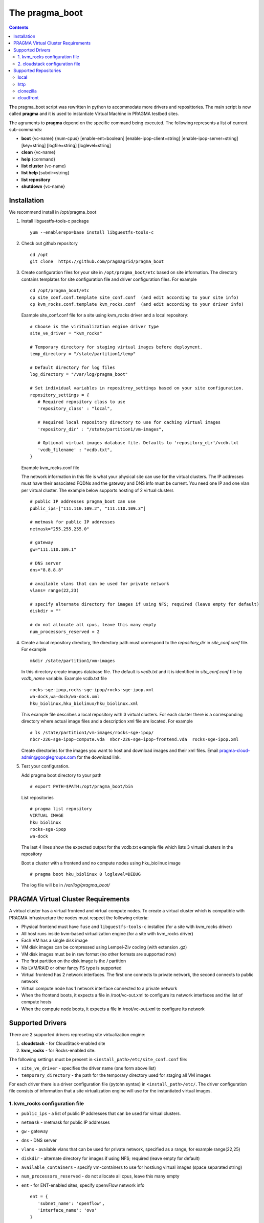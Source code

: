 .. highlight:: rest

The pragma_boot 
----------------------
.. contents::

The pragma_boot script was rewritten in python to accommodate more drivers and
reposittories. The main script is now called **pragma**  and it is used 
to instantiate Virtual Machine in PRAGMA testbed sites.

The agruments to **pragma** depend on the specific command being executed.
The following represents a list of current sub-commands:
 
* **boot** {vc-name} {num-cpus} [enable-ent=boolean] [enable-ipop-client=string] [enable-ipop-server=string] [key=string] [logfile=string] [loglevel=string] 
* **clean** {vc-name} 
* **help** {command} 
* **list cluster** {vc-name} 
* **list help** [subdir=string] 
* **list repository** 
* **shutdown** {vc-name} 

Installation
==============
We recommend install in /opt/pragma_boot

#. Install libguestfs-tools-c package ::

     yum --enablerepo=base install libguestfs-tools-c

#. Check out github repository ::

     cd /opt
     git clone  https://github.com/pragmagrid/pragma_boot

#. Create configuration files for your site  in ``/opt/pragma_boot/etc`` based on site information. 
   The directory contains templates for site configuration file and driver configuration files. 
   For example ::

     cd /opt/pragma_boot/etc 
     cp site_conf.conf.template site_conf.conf  (and edit according to your site info) 
     cp kvm_rocks.conf.template kvm_rocks.conf  (and edit according to your driver info) 
   
   Example site_conf.conf file  for a site using kvm_rocks driver and a local repository::
   
     # Choose is the viritualization engine driver type
     site_ve_driver = "kvm_rocks"

     # Temporary directory for staging virtual images before deployment.
     temp_directory = "/state/partition1/temp"

     # Default directory for log files
     log_directory = "/var/log/pragma_boot"

     # Set individual variables in repositroy_settings based on your site configuration.
     repository_settings = {
        # Required repository class to use
        'repository_class' : "local", 

        # Required local repository directory to use for caching virtual images 
        'repository_dir' : "/state/partition1/vm-images",

        # Optional virtual images database file. Defaults to 'repository_dir'/vcdb.txt 
        'vcdb_filename' : "vcdb.txt",
     }

   Example kvm_rocks.conf file 
   
   The network information in this file is what your physical site can use for the virtual clusters. 
   The IP addresses must have their associated FQDNs and the gateway and DNS info must be current. 
   You need one IP and one vlan per virtual cluster. The example below supports hosting of 2 virtual clusters ::
   
     # public IP addresses pragma_boot can use
     public_ips=["111.110.109.2", "111.110.109.3"]

     # metmask for public IP addresses
     netmask="255.255.255.0"

     # gateway 
     gw="111.110.109.1"

     # DNS server
     dns="8.8.8.8"

     # available vlans that can be used for private network
     vlans= range(22,23)

     # specify alternate directory for images if using NFS; required (leave empty for default)
     diskdir = ""

     # do not allocate all cpus, leave this many empty
     num_processors_reserved = 2

#. Create a local repository directory, the directory path  must correspond to the `repository_dir` in `site_conf.conf` file. 
   For example ::

     mkdir /state/partition1/vm-images 
   
   In this directory create images database file. The default is `vcdb.txt` and it is identified in `site_conf.conf` file
   by `vcdb_name` variable.  Example vcdb.txt file ::
   
      rocks-sge-ipop,rocks-sge-ipop/rocks-sge-ipop.xml
      wa-dock,wa-dock/wa-dock.xml
      hku_biolinux,hku_biolinux/hku_biolinux.xml

   This example file  describes a local repository with 3 virtual clusters. For each  cluster there is a corresponding directory 
   where actual image files and a description xml file are located. For example ::
   
       # ls /state/partition1/vm-images/rocks-sge-ipop/
       nbcr-226-sge-ipop-compute.vda  nbcr-226-sge-ipop-frontend.vda  rocks-sge-ipop.xml

   Create  directories for the images you want to host and download images and their xml files. Email pragma-cloud-admin@googlegroups.com for the download link. 
   
#. Test your configuration. 
   
   Add pragma boot directory to your path ::
   
      # export PATH=$PATH:/opt/pragma_boot/bin
      
   List repositories  ::
  
      # pragma list repository
      VIRTUAL IMAGE
      hku_biolinux
      rocks-sge-ipop
      wa-dock

   The last 4 lines show the expected output for the vcdb.txt example file which lists 3 virtual clusters in the repository
  
   Boot a cluster with a frontend and no compute nodes using hku_biolinux image ::
  
      # pragma boot hku_biolinux 0 loglevel=DEBUG
      
   The log file will be in `/var/log/pragma_boot/`    
          
PRAGMA Virtual Cluster Requirements
==================================
A virtual cluster has a virtual frontend and virtual compute nodes. 
To create a virtual cluster which is compatible with PRAGMA infrastructure the 
nodes must respect the following criteria:

- Physical frontend must have ``fuse`` and ``libguestfs-tools-c`` installed (for a site with kvm_rocks driver)
- All host runs inside kvm-based virtualization engine (for a site with kvm_rocks driver)
- Each VM has a single disk image
- VM disk images can be compressed using Lempel-Ziv coding (with extension .gz)
- VM disk images must be in raw format (no other formats are supported now)
- The first partition on the disk image is the / partition
- No LVM/RAID or other fancy FS type is supported
- Virtual frontend has 2 network interfaces. The first one connects to private
  network, the second connects to public network
- Virtual compute node has 1 network interface connected to a private network
- When the frontend boots, it expects a file in /root/vc-out.xml 
  to configure its network interfaces and the list of compute hosts
- When the compute node boots, it expects a file in /root/vc-out.xml to configure its network

Supported Drivers 
=======================
There are 2 supported drivers represeting site virtualization engine:

#. **cloudstack** - for  CloudStack-enabled site
#. **kvm_rocks** - for Rocks-enabled site.

The following settings must be present in ``<install_path>/etc/site_conf.conf`` file:

* ``site_ve_driver``  - specifies the driver name (one form above list)
* ``temporary_directory`` -  the path for the temporary directory used for
  staging all VM images

For each driver there is a driver configuration file (pytohn syntax) in ``<install_path>/etc/``.
The driver configuration file consists of information that a site
virtualization engine will use for the instantiated virtual images.

1. kvm_rocks configuration file 
~~~~~~~~~~~~~~~~~~~~~~~~~~~~~~~
* ``public_ips`` - a list of public IP addresses that can be used for virtual clusters. 
* ``netmask`` - metmask for public IP addresses
* ``gw`` - gateway 
* ``dns`` - DNS server
* ``vlans`` - available vlans that can be used for private network, specified as a
  range, for example range(22,25)
* ``diskdir`` - alternate directory for images if using NFS; required (leave empty for default)
* ``available_containers`` - specify vm-containers to use for hostiung virtual
  images (space separated string)
* ``num_processors_reserved`` - do not allocate all cpus, leave this many empty
* ``ent`` - for ENT-enabled sites, specify openvFlow network info
  ::
     ent = {
        'subnet_name': 'openflow',
        'interface_name': 'ovs'
     }

2. cloudstack configuration file
~~~~~~~~~~~~~~~~~~~~~~~~~~~~~~~~~~
* ``baseurl`` - URL to Cloudstack REST API
* ``apikey`` and ``secretkey``  - Credentials to use Cloudstack REST API
  Go to Accounts -> <your account name> -> View users -> <your username> 
  If "API Key" and "Secret Key" are empty, click the Generate Keys icon (second icon)
* ``templatefilter`` - category of templates where VM instances are configured, for example  "community"
* ``networkoffering`` - Network offering. This is  neded for creating  of new networks for the
  virtual clusters. Theere may be multiple offerings in CloudStack. Default is
  "DefaultIsolatedNetworkOfferingWithSourceNatService"

Supported Repositories
=======================

**pragma** currently supports 4 repository classes which can be configured in the site_conf.conf file,
which has a python syntax and specifies settings for the physical site configuration. 

local
~~~~~~~~~~~~~~~~~~~~~~~~~~~~~~~~~~
Virtual images are stored on the local disk.  The following parameters is required:

* **repository_class** - Should be set to "local".

* **repository_dir** - a path to a directory containing a virtual cluster database file (vcdb) and subdirectories of libvirt files.  

* **vcdb_filename** - The name of the virtual cluster database file.  It is assumed to be relative to the repository_dir param above.  The format of the vcdb.txt file is::

  <virtual cluster name 1>,<path to libvirt xml description of virtual cluster 1>
  <virtual cluster name 2>,<path to libvirt xml description of virtual cluster 2>
  ...
  
If raw or qcow2 file images are stored in the repository, their location is assumed to be relative to the libvirt xml description of the virtual cluster.  Therefore we recommend the following sub-directory structure for the repository_dir. ::

  vcdb.txt
  virtualcluster1/
    virtualcluster1.xml
    compute.[img,raw,qcow2]
    frontend.[img,raw,qcow2]
  virtualcluster2/
    virtualcluster2.xml
    compute.[img,raw,qcow2]
    frontend.[img,raw,qcow2]
  ...
  
http
~~~~~~~~~~~~~~~~~~~~~~~~~~~~~~~~~~
Virtual images are hosted on any http/https server including Amazon S3. No authentication is supported.  The following parameters are required:

* **repository_class** - Should be set to "http".

* **repository_dir** - a path to a directory where the vdcb and images can be cached

* **vcdb_filename** - The name of the virtual cluster database file. See description in `local`_. 

* **repository_url** - Base url of the http repository. For Amazon S3, the url is https://s3.amazonaws.com/bucket_name>.  Note that for Amazon S3, the file must be publicly accessible. Do not omit http:// or https://

clonezilla
~~~~~~~~~~~~~~~~~~~~~~~~~~~~~~~~~~
The Clonezilla repository type is a remote repository similar to `http`_ except that the virtual cluster images are stored in a generic Clonezilla image format and can then be converted to any image type appropriate to your local installation (e.g., zvol, raw, qcow2) using the `Clonezilla <http://clonezilla.org/>`_ tool.  The default remote clonezilla repository can be found in `Google Drive <https://drive.google.com/drive/u/0/folders/0B3cw7uKWQ3fXcmdfRHBCTV9KaUU>`_.

To use the Clonezilla repository, the following dependencies must be installed:

* `cziso <https://github.com/pragmagrid/cziso>`_

The following parameters are required in site_conf.conf:

* **repository_class** - Should be set to "clonezilla".

* **repository_dir** - a path to a directory where the vdcb and images can be cached

* **vcdb_filename** - The name of the virtual cluster database file. See description in `local`_. 

* **repository_url** - Base url of the Clonezilla repository in Google drive.  Please use the default value specified in the site_conf.conf file.

* **cziso** - Full path to the cziso tool installed on this system.

* **local_image_url** - A cziso URL template indicating the desired image format for your local installation (e.g., zvol, raw, qcow2).  The value $repository_dir will be replaced by the value specified above and $imagename will be replaced by the virtual cluster image name found in the Clonezilla repository.  Examples of valid local_image_urls are found below: 

  * ZFS volume (Rocks): zfs://nas-0-0/pragma/$imagename-vol
  * RAW images: 'file://$repository_dir/$imagename.raw' or 'file://$repository_dir/$imagename.img'
  * QCOW2 images: 'file://$repository_dir/$imagename.qcow2'

The following parameters are optional for the Clonezilla repository:

* **include_images** - Only sync images from remote repository that match a specified pattern. 

* **exclude_images** - Sync all images from remote repository except those matching the specified pattern.

cloudfront
~~~~~~~~~~~~~~~~~~~~~~~~~~~~~~~~~~
Virtual images are hosted on Amazon CloudFront with automatic signed url creation.  

To use the cloudfront repository, the following dependencies will need to be installed:

* boto
* rsa

The following parameters are required in site_conf.conf:

* **repository_class** - Should be set to "cloudfront".

* **repository_dir** - a path to a directory where the vdcb and images can be cached

* **vcdb_filename** - The name of the virtual cluster database file. See description in `local`_. 

* **repository_url** - CloudFront `domain name` of the distribution to use. Can be found on AWS CloudFront Console. **Do not omit http:// or https://**

* **keypair_id** - CloudFront Key Pair. Generated from AWS Security Console. See extras section for instruction.

* **private_key_file** : Full path to private key file corresponded to keypair_id. Generated from AWS Security Console. 

To generate a CloudFront Key Pair: 

#. Log into AWS Console
#. Click on account name and select `Security Credentials`
#. Expand `CloudFront Key Pairs` section and click `Create New Key Pair`
#. Download public key, private key and take note of access key id (keypair id)
  
  
  

